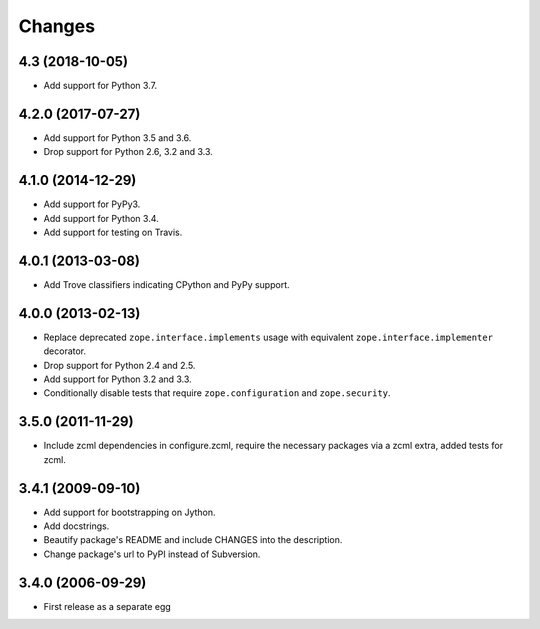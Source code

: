 Changes
=======

4.3 (2018-10-05)
----------------

- Add support for Python 3.7.


4.2.0 (2017-07-27)
------------------

- Add support for Python 3.5 and 3.6.

- Drop support for Python 2.6, 3.2 and 3.3.


4.1.0 (2014-12-29)
------------------

- Add support for PyPy3.

- Add support for Python 3.4.

- Add support for testing on Travis.


4.0.1 (2013-03-08)
------------------

- Add Trove classifiers indicating CPython and PyPy support.


4.0.0 (2013-02-13)
------------------

- Replace deprecated ``zope.interface.implements`` usage with equivalent
  ``zope.interface.implementer`` decorator.

- Drop support for Python 2.4 and 2.5.

- Add support for Python 3.2 and 3.3.

- Conditionally disable tests that require ``zope.configuration`` and
  ``zope.security``.


3.5.0 (2011-11-29)
------------------

- Include zcml dependencies in configure.zcml, require the necessary packages
  via a zcml extra, added tests for zcml.

3.4.1 (2009-09-10)
------------------

- Add support for bootstrapping on Jython.

- Add docstrings.

- Beautify package's README and include CHANGES into the description.

- Change package's url to PyPI instead of Subversion.

3.4.0 (2006-09-29)
------------------

- First release as a separate egg
